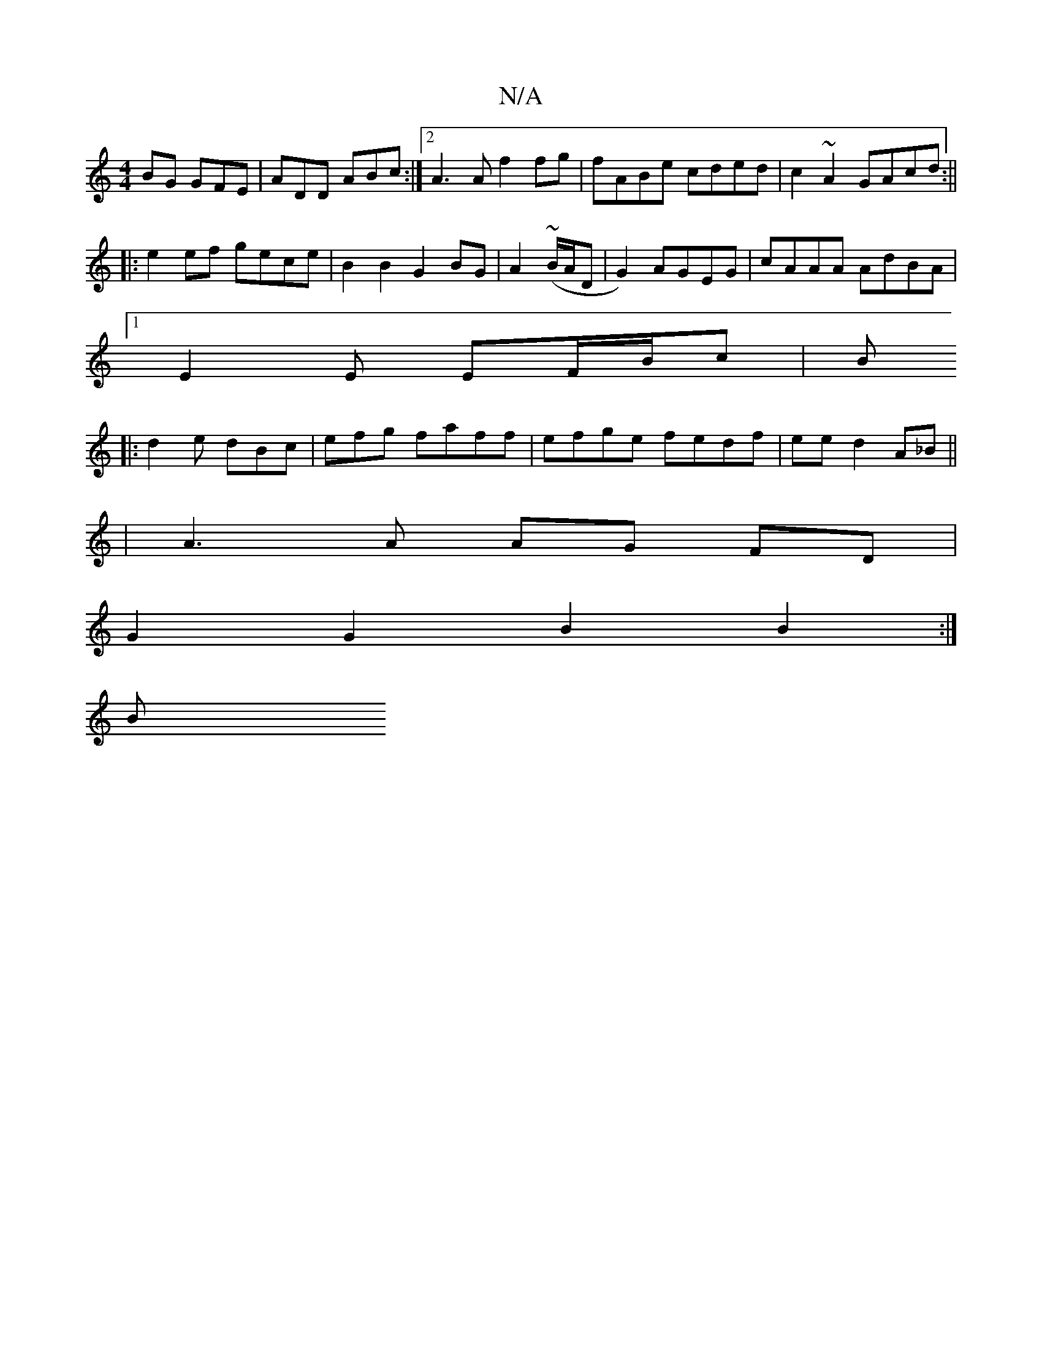 X:1
T:N/A
M:4/4
R:N/A
K:Cmajor
BG GFE|ADD ABc:|2 A3A f2fg|fABe cded|c2~A2 GAcd:||
|: e2 ef gece |B2B2 G2 BG|A2 (~B/A/D | G2) AGEG |cAAA AdBA |
[1 E2E EF/B/c | B
|:d2e dBc|efg faff|efge fedf|ee d2 A_B||
|A3 A AG FD|
G2 G2 B2 B2 :|
B